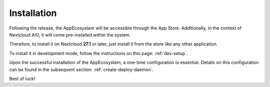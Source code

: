 Installation
============

Following the release, the AppEcosystem will be accessible through the App Store.
Additionally, in the context of Nextcloud AIO, it will come pre-installed within the system.

Therefore, to install it on Nextcloud **27.1** or later, just install it from the store like any other application.

To install it in development mode, follow the instructions on this page: :ref:`dev-setup`.

Upon the successful installation of the AppEcosystem, a one-time configuration is essential.
Details on this configuration can be found in the subsequent section: :ref:`create-deploy-daemon`.

Best of luck!

